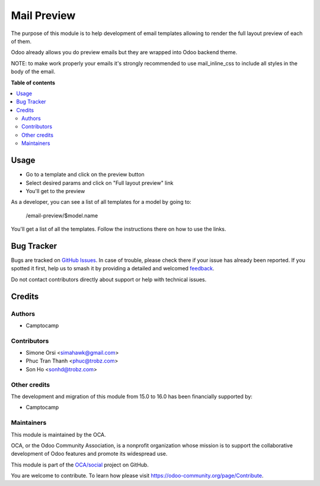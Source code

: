 ============
Mail Preview
============

.. 
   !!!!!!!!!!!!!!!!!!!!!!!!!!!!!!!!!!!!!!!!!!!!!!!!!!!!
   !! This file is generated by oca-gen-addon-readme !!
   !! changes will be overwritten.                   !!
   !!!!!!!!!!!!!!!!!!!!!!!!!!!!!!!!!!!!!!!!!!!!!!!!!!!!
   !! source digest: sha256:4b096426f65610ad76b1408c5d42186b2e65076726ffd214653362f77bd00fe2
   !!!!!!!!!!!!!!!!!!!!!!!!!!!!!!!!!!!!!!!!!!!!!!!!!!!!

.. |badge1| image:: https://img.shields.io/badge/maturity-Beta-yellow.png
    :target: https://odoo-community.org/page/development-status
    :alt: Beta
.. |badge2| image:: https://img.shields.io/badge/licence-AGPL--3-blue.png
    :target: http://www.gnu.org/licenses/agpl-3.0-standalone.html
    :alt: License: AGPL-3
.. |badge3| image:: https://img.shields.io/badge/github-OCA%2Fsocial-lightgray.png?logo=github
    :target: https://github.com/OCA/social/tree/18.0/mail_layout_preview
    :alt: OCA/social
.. |badge4| image:: https://img.shields.io/badge/weblate-Translate%20me-F47D42.png
    :target: https://translation.odoo-community.org/projects/social-18-0/social-18-0-mail_layout_preview
    :alt: Translate me on Weblate
.. |badge5| image:: https://img.shields.io/badge/runboat-Try%20me-875A7B.png
    :target: https://runboat.odoo-community.org/builds?repo=OCA/social&target_branch=18.0
    :alt: Try me on Runboat

|badge1| |badge2| |badge3| |badge4| |badge5|

The purpose of this module is to help development of email templates
allowing to render the full layout preview of each of them.

Odoo already allows you do preview emails but they are wrapped into Odoo
backend theme.

NOTE: to make work properly your emails it's strongly recommended to use
mail_inline_css to include all styles in the body of the email.

**Table of contents**

.. contents::
   :local:

Usage
=====

-  Go to a template and click on the preview button
-  Select desired params and click on "Full layout preview" link
-  You'll get to the preview

As a developer, you can see a list of all templates for a model by going
to:

   /email-preview/$model.name

You'll get a list of all the templates. Follow the instructions there on
how to use the links.

Bug Tracker
===========

Bugs are tracked on `GitHub Issues <https://github.com/OCA/social/issues>`_.
In case of trouble, please check there if your issue has already been reported.
If you spotted it first, help us to smash it by providing a detailed and welcomed
`feedback <https://github.com/OCA/social/issues/new?body=module:%20mail_layout_preview%0Aversion:%2018.0%0A%0A**Steps%20to%20reproduce**%0A-%20...%0A%0A**Current%20behavior**%0A%0A**Expected%20behavior**>`_.

Do not contact contributors directly about support or help with technical issues.

Credits
=======

Authors
-------

* Camptocamp

Contributors
------------

-  Simone Orsi <simahawk@gmail.com>
-  Phuc Tran Thanh <phuc@trobz.com>
-  Son Ho <sonhd@trobz.com>

Other credits
-------------

The development and migration of this module from 15.0 to 16.0 has been
financially supported by:

-  Camptocamp

Maintainers
-----------

This module is maintained by the OCA.

.. image:: https://odoo-community.org/logo.png
   :alt: Odoo Community Association
   :target: https://odoo-community.org

OCA, or the Odoo Community Association, is a nonprofit organization whose
mission is to support the collaborative development of Odoo features and
promote its widespread use.

This module is part of the `OCA/social <https://github.com/OCA/social/tree/18.0/mail_layout_preview>`_ project on GitHub.

You are welcome to contribute. To learn how please visit https://odoo-community.org/page/Contribute.
